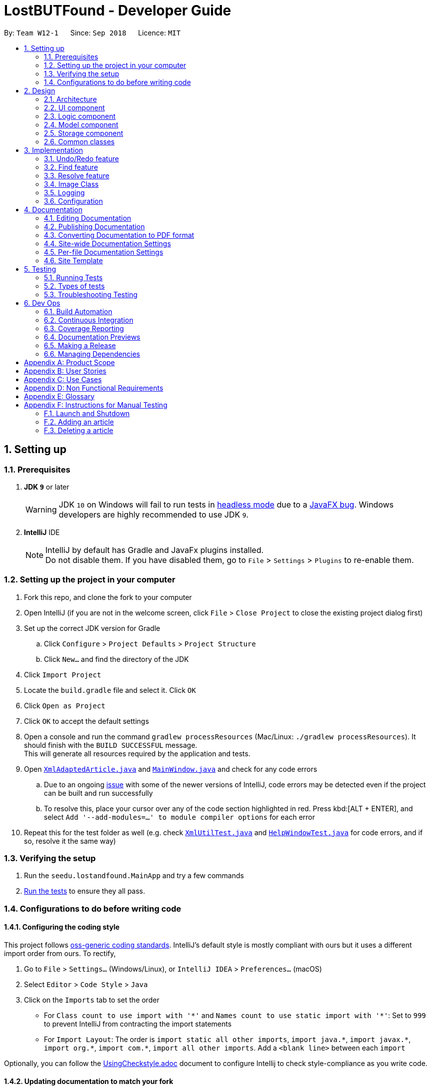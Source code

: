 = LostBUTFound - Developer Guide
:site-section: DeveloperGuide
:toc:
:toc-title:
:toc-placement: preamble
:sectnums:
:imagesDir: images
:stylesDir: stylesheets
:xrefstyle: full
ifdef::env-github[]
:tip-caption: :bulb:
:note-caption: :information_source:
:warning-caption: :warning:
:experimental:
endif::[]
:repoURL: https://github.com/se-edu/addressbook-level4/tree/master

By: `Team W12-1`      Since: `Sep 2018`      Licence: `MIT`

== Setting up

=== Prerequisites

. *JDK `9`* or later
+
[WARNING]
JDK `10` on Windows will fail to run tests in <<UsingGradle#Running-Tests, headless mode>> due to a https://github.com/javafxports/openjdk-jfx/issues/66[JavaFX bug].
Windows developers are highly recommended to use JDK `9`.

. *IntelliJ* IDE
+
[NOTE]
IntelliJ by default has Gradle and JavaFx plugins installed. +
Do not disable them. If you have disabled them, go to `File` > `Settings` > `Plugins` to re-enable them.


=== Setting up the project in your computer

. Fork this repo, and clone the fork to your computer
. Open IntelliJ (if you are not in the welcome screen, click `File` > `Close Project` to close the existing project dialog first)
. Set up the correct JDK version for Gradle
.. Click `Configure` > `Project Defaults` > `Project Structure`
.. Click `New...` and find the directory of the JDK
. Click `Import Project`
. Locate the `build.gradle` file and select it. Click `OK`
. Click `Open as Project`
. Click `OK` to accept the default settings
. Open a console and run the command `gradlew processResources` (Mac/Linux: `./gradlew processResources`). It should finish with the `BUILD SUCCESSFUL` message. +
This will generate all resources required by the application and tests.
. Open link:{repoURL}/src/main/java/seedu/lostandfound/storage/XmlAdaptedArticle.java[`XmlAdaptedArticle.java`] and link:{repoURL}/src/main/java/seedu/lostandfound/ui/MainWindow.java[`MainWindow.java`] and check for any code errors
.. Due to an ongoing https://youtrack.jetbrains.com/issue/IDEA-189060[issue] with some of the newer versions of IntelliJ, code errors may be detected even if the project can be built and run successfully
.. To resolve this, place your cursor over any of the code section highlighted in red. Press kbd:[ALT + ENTER], and select `Add '--add-modules=...' to module compiler options` for each error
. Repeat this for the test folder as well (e.g. check link:{repoURL}/src/test/java/seedu/lostandfound/commons/util/XmlUtilTest.java[`XmlUtilTest.java`] and link:{repoURL}/src/test/java/seedu/lostandfound/ui/HelpWindowTest.java[`HelpWindowTest.java`] for code errors, and if so, resolve it the same way)

=== Verifying the setup

. Run the `seedu.lostandfound.MainApp` and try a few commands
. <<Testing,Run the tests>> to ensure they all pass.

=== Configurations to do before writing code

==== Configuring the coding style

This project follows https://github.com/oss-generic/process/blob/master/docs/CodingStandards.adoc[oss-generic coding standards]. IntelliJ's default style is mostly compliant with ours but it uses a different import order from ours. To rectify,

. Go to `File` > `Settings...` (Windows/Linux), or `IntelliJ IDEA` > `Preferences...` (macOS)
. Select `Editor` > `Code Style` > `Java`
. Click on the `Imports` tab to set the order

* For `Class count to use import with '\*'` and `Names count to use static import with '*'`: Set to `999` to prevent IntelliJ from contracting the import statements
* For `Import Layout`: The order is `import static all other imports`, `import java.\*`, `import javax.*`, `import org.\*`, `import com.*`, `import all other imports`. Add a `<blank line>` between each `import`

Optionally, you can follow the <<UsingCheckstyle#, UsingCheckstyle.adoc>> document to configure Intellij to check style-compliance as you write code.

==== Updating documentation to match your fork

After forking the repo, the documentation will still have the SE-EDU branding and refer to the `se-edu/articlelist-level4` repo.

If you plan to develop this fork as a separate product (i.e. instead of contributing to `se-edu/articlelist-level4`), you should do the following:

. Configure the <<Docs-SiteWideDocSettings, site-wide documentation settings>> in link:{repoURL}/build.gradle[`build.gradle`], such as the `site-name`, to suit your own project.

. Replace the URL in the attribute `repoURL` in link:{repoURL}/docs/DeveloperGuide.adoc[`DeveloperGuide.adoc`] and link:{repoURL}/docs/UserGuide.adoc[`UserGuide.adoc`] with the URL of your fork.

==== Setting up CI

Set up Travis to perform Continuous Integration (CI) for your fork. See <<UsingTravis#, UsingTravis.adoc>> to learn how to set it up.

After setting up Travis, you can optionally set up coverage reporting for your team fork (see <<UsingCoveralls#, UsingCoveralls.adoc>>).

[NOTE]
Coverage reporting could be useful for a team repository that hosts the final version but it is not that useful for your personal fork.

Optionally, you can set up AppVeyor as a second CI (see <<UsingAppVeyor#, UsingAppVeyor.adoc>>).

[NOTE]
Having both Travis and AppVeyor ensures your App works on both Unix-based platforms and Windows-based platforms (Travis is Unix-based and AppVeyor is Windows-based)

==== Getting started with coding

When you are ready to start coding,

1. Get some sense of the overall design by reading <<Design-Architecture>>.
2. Take a look at <<GetStartedProgramming>>.

== Design

[[Design-Architecture]]
=== Architecture

.Architecture Diagram
image::Architecture.png[width="600"]

The *_Architecture Diagram_* given above explains the high-level design of the App. Given below is a quick overview of each component.

[TIP]
The `.pptx` files used to create diagrams in this document can be found in the link:{repoURL}/docs/diagrams/[diagrams] folder. To update a diagram, modify the diagram in the pptx file, select the objects of the diagram, and choose `Save as picture`.

`Main` has only one class called link:{repoURL}/src/main/java/seedu/lostandfound/MainApp.java[`MainApp`]. It is responsible for,

* At app launch: Initializes the components in the correct sequence, and connects them up with each other.
* At shut down: Shuts down the components and invokes cleanup method where necessary.

<<Design-Commons,*`Commons`*>> represents a collection of classes used by multiple other components. Two of those classes play important roles at the architecture level.

* `EventsCenter` : This class (written using https://github.com/google/guava/wiki/EventBusExplained[Google's Event Bus library]) is used by components to communicate with other components using events (i.e. a form of _Event Driven_ design)
* `LogsCenter` : Used by many classes to write log messages to the App's log file.

The rest of the App consists of four components.

* <<Design-Ui,*`UI`*>>: The UI of the App.
* <<Design-Logic,*`Logic`*>>: The command executor.
* <<Design-Model,*`Model`*>>: Holds the data of the App in-memory.
* <<Design-Storage,*`Storage`*>>: Reads data from, and writes data to, the hard disk.

Each of the four components

* Defines its _API_ in an `interface` with the same name as the Component.
* Exposes its functionality using a `{Component Name}Manager` class.

For example, the `Logic` component (see the class diagram given below) defines it's API in the `Logic.java` interface and exposes its functionality using the `LogicManager.java` class.

.Class Diagram of the Logic Component
image::LogicClassDiagram.png[width="800"]

[discrete]
==== Events-Driven nature of the design

The _Sequence Diagram_ below shows how the components interact for the scenario where the user issues the command `delete 1`.

.Component interactions for `delete 1` command (part 1)
image::SDforDeleteArticle.png[width="800"]

[NOTE]
Note how the `Model` simply raises a `ArticleListChangedEvent` when the article list data are changed, instead of asking the `Storage` to save the updates to the hard disk.

The diagram below shows how the `EventsCenter` reacts to that event, which eventually results in the updates being saved to the hard disk and the status bar of the UI being updated to reflect the 'Last Updated' time.

.Component interactions for `delete 1` command (part 2)
image::SDforDeleteArticleEventHandling.png[width="800"]

[NOTE]
Note how the event is propagated through the `EventsCenter` to the `Storage` and `UI` without `Model` having to be coupled to either of them. This is an example of how this Event Driven approach helps us reduce direct coupling between components.

The sections below give more details of each component.

[[Design-Ui]]
=== UI component

.Structure of the UI Component
image::UiClassDiagram.png[width="800"]

*API* : link:{repoURL}/src/main/java/seedu/lostandfound/ui/Ui.java[`Ui.java`]

The UI consists of a `MainWindow` that is made up of parts e.g.`CommandBox`, `ResultDisplay`, `ArticleListPanel`, `StatusBarFooter`, `BrowserPanel` etc. All these, including the `MainWindow`, inherit from the abstract `UiPart` class.

The `UI` component uses JavaFx UI framework. The layout of these UI parts are defined in matching `.fxml` files that are in the `src/main/resources/view` folder. For example, the layout of the link:{repoURL}/src/main/java/seedu/lostandfound/ui/MainWindow.java[`MainWindow`] is specified in link:{repoURL}/src/main/resources/view/MainWindow.fxml[`MainWindow.fxml`]

The `UI` component,

* Executes user commands using the `Logic` component.
* Binds itself to some data in the `Model` so that the UI can auto-update when data in the `Model` change.
* Responds to events raised from various parts of the App and updates the UI accordingly.

[[Design-Logic]]
=== Logic component

[[fig-LogicClassDiagram]]
.Structure of the Logic Component
image::LogicClassDiagram.png[width="800"]

*API* :
link:{repoURL}/src/main/java/seedu/lostandfound/logic/Logic.java[`Logic.java`]

.  `Logic` uses the `ArticleListParser` class to parse the user command.
.  This results in a `Command` object which is executed by the `LogicManager`.
.  The command execution can affect the `Model` (e.g. adding a article) and/or raise events.
.  The result of the command execution is encapsulated as a `CommandResult` object which is passed back to the `Ui`.

Given below is the Sequence Diagram for interactions within the `Logic` component for the `execute("delete 1")` API call.

.Interactions Inside the Logic Component for the `delete 1` Command
image::DeleteArticleSdForLogic.png[width="800"]

[[Design-Model]]
=== Model component

.Structure of the Model Component
image::ModelClassDiagram.png[width="800"]

*API* : link:{repoURL}/src/main/java/seedu/lostandfound/model/Model.java[`Model.java`]

The `Model`,

* stores a `UserPref` object that represents the user's preferences.
* stores the article list data.
* exposes an unmodifiable `ObservableList<Article>` that can be 'observed' e.g. the UI can be bound to this list so that the UI automatically updates when the data in the list change.
* does not depend on any of the other three components.

[NOTE]
As a more OOP model, we can store a `Tag` list in `article list`, which `Article` can reference. This would allow `article list` to only require one `Tag` object per unique `Tag`, instead of each `Article` needing their own `Tag` object. An example of how such a model may look like is given below. +
 +
image:ModelClassBetterOopDiagram.png[width="800"]

[[Design-Storage]]
=== Storage component

.Structure of the Storage Component
image::StorageClassDiagram.png[width="800"]

*API* : link:{repoURL}/src/main/java/seedu/lostandfound/storage/Storage.java[`Storage.java`]

The `Storage` component,

* can save `UserPref` objects in json format and read it back.
* can save the article list data in xml format and read it back.

[[Design-Commons]]
=== Common classes

Classes used by multiple components are in the `seedu.articlelist.commons` package.

== Implementation

This section describes some noteworthy details on how certain features are implemented.

// tag::undoredo[]
=== Undo/Redo feature
==== Current Implementation

The undo/redo mechanism is facilitated by `VersionedArticleList`.
It extends `ArticleList` with an undo/redo history, stored internally as an `articleListStateList` and `currentStatePointer`.
Additionally, it implements the following operations:

* `VersionedArticleList#commit()` -- Saves the current article list state in its history.
* `VersionedArticleList#undo()` -- Restores the previous article list state from its history.
* `VersionedArticleList#redo()` -- Restores a previously undone article list state from its history.

These operations are exposed in the `Model` interface as `Model#commitArticleList()`, `Model#undoArticleList()` and `Model#redoArticleList()` respectively.

Given below is an example usage scenario and how the undo/redo mechanism behaves at each step.

Step 1. The user launches the application for the first time. The `VersionedArticleList` will be initialized with the initial article list state, and the `currentStatePointer` pointing to that single article list state.

image::UndoRedoStartingStateListDiagram.png[width="800"]

Step 2. The user executes `delete 5` command to delete the 5th article in the article list. The `delete` command calls `Model#commitArticleList()`, causing the modified state of the article list after the `delete 5` command executes to be saved in the `articleListStateList`, and the `currentStatePointer` is shifted to the newly inserted article list state.

image::UndoRedoNewCommand1StateListDiagram.png[width="800"]

Step 3. The user executes `add n/Wallet ...` to add a new article. The `add` command also calls `Model#commitArticleList()`, causing another modified article list state to be saved into the `articleListStateList`.

image::UndoRedoNewCommand2StateListDiagram.png[width="800"]

[NOTE]
If a command fails its execution, it will not call `Model#commitArticleList()`, so the article list state will not be saved into the `articleListStateList`.

Step 4. The user now decides that adding the article was a mistake, and decides to undo that action by executing the `undo` command. The `undo` command will call `Model#undoArticleList()`, which will shift the `currentStatePointer` once to the left, pointing it to the previous article list state, and restores the article list to that state.

image::UndoRedoExecuteUndoStateListDiagram.png[width="800"]

[NOTE]
If the `currentStatePointer` is at index 0, pointing to the initial article list state, then there are no previous article list states to restore. The `undo` command uses `Model#canUndoArticleList()` to check if this is the case. If so, it will return an error to the user rather than attempting to perform the undo.

The following sequence diagram shows how the undo operation works:

image::UndoRedoSequenceDiagram.png[width="800"]

The `redo` command does the opposite -- it calls `Model#redoArticleList()`, which shifts the `currentStatePointer` once to the right, pointing to the previously undone state, and restores the article list to that state.

[NOTE]
If the `currentStatePointer` is at index `articleListStateList.size() - 1`, pointing to the latest article list state, then there are no undone article list states to restore. The `redo` command uses `Model#canRedoArticleList()` to check if this is the case. If so, it will return an error to the user rather than attempting to perform the redo.

Step 5. The user then decides to execute the command `list`. Commands that do not modify the article list, such as `list`, will usually not call `Model#commitArticleList()`, `Model#undoArticleList()` or `Model#redoArticleList()`. Thus, the `articleListStateList` remains unchanged.

image::UndoRedoNewCommand3StateListDiagram.png[width="800"]

Step 6. The user executes `clear`, which calls `Model#commitArticleList()`. Since the `currentStatePointer` is not pointing at the end of the `articleListStateList`, all article list states after the `currentStatePointer` will be purged. We designed it this way because it no longer makes sense to redo the `add n/Wallet ...` command. This is the behavior that most modern desktop applications follow.

image::UndoRedoNewCommand4StateListDiagram.png[width="800"]

The following activity diagram summarizes what happens when a user executes a new command:

image::UndoRedoActivityDiagram.png[width="650"]

==== Design Considerations

===== Aspect: How undo & redo executes

* **Alternative 1 (current choice):** Saves the entire article list.
** Pros: Easy to implement.
** Cons: May have performance issues in terms of memory usage.
* **Alternative 2:** Individual command knows how to undo/redo by itself.
** Pros: Will use less memory (e.g. for `delete`, just save the article being deleted).
** Cons: We must ensure that the implementation of each individual command are correct.

===== Aspect: Data structure to support the undo/redo commands

* **Alternative 1 (current choice):** Use a list to store the history of article list states.
** Pros: Easy for new Computer Science student undergraduates to understand, who are likely to be the new incoming developers of our project.
** Cons: Logic is duplicated twice. For example, when a new command is executed, we must remember to update both `HistoryManager` and `VersionedArticleList`.
* **Alternative 2:** Use `HistoryManager` for undo/redo
** Pros: We do not need to maintain a separate list, and just reuse what is already in the codebase.
** Cons: Requires dealing with commands that have already been undone: We must remember to skip these commands. Violates Single Responsibility Principle and Separation of Concerns as `HistoryManager` now needs to do two different things.
// end::undoredo[]

// tag::find[]
=== Find feature
The `find-(FIELD)` command allows users to find unresolved articles by `name`, `description` or `finder` with keywords. The command finds all article whose fields contain all of the given keywords.

==== Current Implementation
The below diagram illustrates the interaction between the `Logic` and `Model` components in finding an article with the specified keyword. In this example, `find-n wallet` command was executed.

image::FindSequenceDiagram.PNG[width="800"]

The `find-(FIELD)` command input is passed into an ArticleListParser object. The ArticleListParser reads the command word `find` and creates a `FindCommandParser` object that further parses the command input and creates a `FindCommand`. The `FindCommand` filters the the article list based on the keywords and updates the `Model` component on changes in the filtered article list.

The `find` command is facilitated by the `Predicate` class, which have a number of predicates that determine the fields ad type of keyword matching that are supported by the search. The diagram below shows the different predicates implemented.

image::PredicateClassDiagram.PNG[width="800"]

The following code snippet shows an example of one type of predicate - `ResolvedAndContainsKeywordsPredicate`. If no keywords are given, all resolved articles will be returned. If keywords are given, all fields of an Article object will be matched.

[source,java]
public boolean test(Article article) {
        if (keywords.isEmpty()) {
            return article.getIsResolved();
        }
        return article.getIsResolved()
                && (keywords.stream().anyMatch(keyword ->
                StringUtil.containsWordIgnoreCase(article.getName().fullName, keyword))
                || keywords.stream().anyMatch(keyword ->
                StringUtil.containsWordIgnoreCase(article.getPhone().value, keyword))
                || keywords.stream().anyMatch(keyword ->
                StringUtil.containsWordIgnoreCase(article.getEmail().value, keyword))
                || keywords.stream().anyMatch(keyword ->
                StringUtil.containsWordIgnoreCase(article.getDescription().value, keyword))
                || keywords.stream().anyMatch(keyword ->
                StringUtil.containsWordIgnoreCase(article.getFinder().fullName, keyword))
                || keywords.stream().anyMatch(keyword ->
                StringUtil.containsWordIgnoreCase(article.getOwner().fullName, keyword))
                || keywords.stream().anyMatch(keyword ->
                StringUtil.containsWordIgnoreCase(article.getStringTags(), keyword)));
    }

==== Design Considerations
===== Aspect: Keyword matching
* **Alternative 1 (current choice):** Match all of the keywords
** Pros: Find command would be more targeted and precise.
** Cons: User cannot find multiple articles using multiple keywords at the same time.
* **Alternative 2:** Match any of the keywords
** Pros: User can find multiple articles using multiple keywords at the same time.
** Cons: Harder for user to accurately find a specific article if there are multiple articles with the same keywords.
* **Alternative 3:** Approximate matching
** Pros: User can easily find articles even if they are unsure of the keywords.
** Cons: Harder to implement the find feature.

// end::find[]

// tag::resolve[]
=== Resolve feature
The `resolve` command allows users to resolve articles when they are claimed but the owner.

==== Current Implementation
The below diagram illustrates the interaction between the `Logic` and `Model` components in resolving an article.

image::ResolveSequenceDiagram.PNG[width="800"]

The `resolve` command input is passed into an ArticleListParser object. The ArticleListParser reads the command word `resolve` and creates a `ResolveCommandParser` object that further parses the command input and creates a `ResolveCommand`. The `ResolveCommand` then updates the article with the new information and updates the `Model` component on changes in the filtered unresolved article list.

The following activity diagram shows the workflow when resolving an article.

image::ResolveActivityDiagram.PNG[width="800"]

In the ResolveCommand, a new `Article` object is created directly with the following information:

[source,java]
Article editedArticle = new Article(articleToEdit.getName(), articleToEdit.getPhone(),
    articleToEdit.getEmail(), articleToEdit.getDescription(),
        articleToEdit.getFinder(), owner, SET_ISRESOLVED,
            articleToEdit.getTags());

Unlike the `edit` command where there can be multiple fields edited, only 2 fields - `owner` and `isResolved` is changed for the `resolve` feature. The `isResolved` field is set to `true`, and  once the `owner` field is parsed and accepted, a new `Article` object can be created. The Article would have the same data as the target Article, except for the new `owner` and `isResolved` field. The target Article will be replaced with the newly created Article.

==== Design Considerations
===== Aspect: changing the owner and isResolved field
* **Alternative 1 (current choice):** Create a new `Article` object
** Pros: Easy implementation without affecting other functions.
** Cons: Parsing and exception handling would have to be added to the feature.
* **Alternative 2:** Call the `EditCommand` method
** Pros: Use of existing function to change the relevant fields.
** Cons: Increase coupling of project.

// end::resolve[]

// tag::imageclass[]
=== Image Class
Image class is created to introduce image into the ecosystem of the ArticleList with ease

==== Current Implementation
Current implementation of Image is possible with help of Sequence class, in which Sequence class is creating a unique id for any new image created, to ease the import of new image this is handled by `Image.create` as this method copies the image to the jar directory such that the original image can be deleted afterwards, and because of the unique id and writing it not on the same directory on update / edit make undo-redo operation po* **Alternative 2:** Creating it from random

image::imageclass.png[width="800"]

==== Design Considerations
* **Alternative 1 :** creating the image name from a hash
** Pros: If this is safe enough for git to use SHA-1 for commit message, it is good enough for us to use the image checksum as the name. or use stronger hash like SHA256 or even SHA-3 standard like KECCAK Hash
** Cons: We have weird and long names for the file and it's harder to refer to the specific file if the user needed it.
* **Alternative 2:** Creating it from random
** Pros: It is statistically impossible to create the same random twice if the word length is long enough.
** Cons: It would be super long name to reduce the effect of birthday problem collision and reducing error.
* **Alternative 2 (current implementation):** Sequence Class
** Pros: It's a sequence such that it is sequential, and the name generated would be super short, we can use this class for another thing as well to create such unique id.
** Cons: We have to create a class, introduce coupling and basically more work.
// end::imageclass[]

=== Logging

We are using `java.util.logging` package for logging. The `LogsCenter` class is used to manage the logging levels and logging destinations.

* The logging level can be controlled using the `logLevel` setting in the configuration file (See <<Implementation-Configuration>>)
* The `Logger` for a class can be obtained using `LogsCenter.getLogger(Class)` which will log messages according to the specified logging level
* Currently log messages are output through: `Console` and to a `.log` file.

*Logging Levels*

* `SEVERE` : Critical problem detected which may possibly cause the termination of the application
* `WARNING` : Can continue, but with caution
* `INFO` : Information showing the noteworthy actions by the App
* `FINE` : Details that is not usually noteworthy but may be useful in debugging e.g. print the actual list instead of just its size

[[Implementation-Configuration]]
=== Configuration

Certain properties of the application can be controlled (e.g App name, logging level) through the configuration file (default: `config.json`).

== Documentation

We use asciidoc for writing documentation.

[NOTE]
We chose asciidoc over Markdown because asciidoc, although a bit more complex than Markdown, provides more flexibility in formatting.

=== Editing Documentation

See <<UsingGradle#rendering-asciidoc-files, UsingGradle.adoc>> to learn how to render `.adoc` files locally to preview the end result of your edits.
Alternatively, you can download the AsciiDoc plugin for IntelliJ, which allows you to preview the changes you have made to your `.adoc` files in real-time.

=== Publishing Documentation

See <<UsingTravis#deploying-github-pages, UsingTravis.adoc>> to learn how to deploy GitHub Pages using Travis.

=== Converting Documentation to PDF format

We use https://www.google.com/chrome/browser/desktop/[Google Chrome] for converting documentation to PDF format, as Chrome's PDF engine preserves hyperlinks used in webpages.

Here are the steps to convert the project documentation files to PDF format.

.  Follow the instructions in <<UsingGradle#rendering-asciidoc-files, UsingGradle.adoc>> to convert the AsciiDoc files in the `docs/` directory to HTML format.
.  Go to your generated HTML files in the `build/docs` folder, right click on them and select `Open with` -> `Google Chrome`.
.  Within Chrome, click on the `Print` option in Chrome's menu.
.  Set the destination to `Save as PDF`, then click `Save` to save a copy of the file in PDF format. For best results, use the settings indicated in the screenshot below.

.Saving documentation as PDF files in Chrome
image::chrome_save_as_pdf.png[width="300"]

[[Docs-SiteWideDocSettings]]
=== Site-wide Documentation Settings

The link:{repoURL}/build.gradle[`build.gradle`] file specifies some project-specific https://asciidoctor.org/docs/user-manual/#attributes[asciidoc attributes] which affects how all documentation files within this project are rendered.

[TIP]
Attributes left unset in the `build.gradle` file will use their *default value*, if any.

[cols="1,2a,1", options="header"]
.List of site-wide attributes
|===
|Attribute name |Description |Default value

|`site-name`
|The name of the website.
If set, the name will be displayed near the top of the page.
|_not set_

|`site-githuburl`
|URL to the site's repository on https://github.com[GitHub].
Setting this will add a "View on GitHub" link in the navigation bar.
|_not set_

|`site-seedu`
|Define this attribute if the project is an official SE-EDU project.
This will render the SE-EDU navigation bar at the top of the page, and add some SE-EDU-specific navigation articles.
|_not set_

|===

[[Docs-PerFileDocSettings]]
=== Per-file Documentation Settings

Each `.adoc` file may also specify some file-specific https://asciidoctor.org/docs/user-manual/#attributes[asciidoc attributes] which affects how the file is rendered.

Asciidoctor's https://asciidoctor.org/docs/user-manual/#builtin-attributes[built-in attributes] may be specified and used as well.

[TIP]
Attributes left unset in `.adoc` files will use their *default value*, if any.

[cols="1,2a,1", options="header"]
.List of per-file attributes, excluding Asciidoctor's built-in attributes
|===
|Attribute name |Description |Default value

|`site-section`
|Site section that the document belongs to.
This will cause the associated article in the navigation bar to be highlighted.
One of: `UserGuide`, `DeveloperGuide`, ``LearningOutcomes``{asterisk}, `AboutUs`, `ContactUs`

_{asterisk} Official SE-EDU projects only_
|_not set_

|`no-site-header`
|Set this attribute to remove the site navigation bar.
|_not set_

|===

=== Site Template

The files in link:{repoURL}/docs/stylesheets[`docs/stylesheets`] are the https://developer.mozilla.org/en-US/docs/Web/CSS[CSS stylesheets] of the site.
You can modify them to change some properties of the site's design.

The files in link:{repoURL}/docs/templates[`docs/templates`] controls the rendering of `.adoc` files into HTML5.
These template files are written in a mixture of https://www.ruby-lang.org[Ruby] and http://slim-lang.com[Slim].

[WARNING]
====
Modifying the template files in link:{repoURL}/docs/templates[`docs/templates`] requires some knowledge and experience with Ruby and Asciidoctor's API.
You should only modify them if you need greater control over the site's layout than what stylesheets can provide.
The SE-EDU team does not provide support for modified template files.
====

[[Testing]]
== Testing

=== Running Tests

There are three ways to run tests.

[TIP]
The most reliable way to run tests is the 3rd one. The first two methods might fail some GUI tests due to platform/resolution-specific idiosyncrasies.

*Method 1: Using IntelliJ JUnit test runner*

* To run all tests, right-click on the `src/test/java` folder and choose `Run 'All Tests'`
* To run a subset of tests, you can right-click on a test package, test class, or a test and choose `Run 'ABC'`

*Method 2: Using Gradle*

* Open a console and run the command `gradlew clean allTests` (Mac/Linux: `./gradlew clean allTests`)

[NOTE]
See <<UsingGradle#, UsingGradle.adoc>> for more info on how to run tests using Gradle.

*Method 3: Using Gradle (headless)*

Thanks to the https://github.com/TestFX/TestFX[TestFX] library we use, our GUI tests can be run in the _headless_ mode. In the headless mode, GUI tests do not show up on the screen. That means the developer can do other things on the Computer while the tests are running.

To run tests in headless mode, open a console and run the command `gradlew clean headless allTests` (Mac/Linux: `./gradlew clean headless allTests`)

=== Types of tests

We have two types of tests:

.  *GUI Tests* - These are tests involving the GUI. They include,
.. _System Tests_ that test the entire App by simulating user actions on the GUI. These are in the `systemtests` package.
.. _Unit tests_ that test the individual components. These are in `seedu.lostandfound.ui` package.
.  *Non-GUI Tests* - These are tests not involving the GUI. They include,
..  _Unit tests_ targeting the lowest level methods/classes. +
e.g. `seedu.lostandfound.commons.StringUtilTest`
..  _Integration tests_ that are checking the integration of multiple code units (those code units are assumed to be working). +
e.g. `seedu.lostandfound.storage.StorageManagerTest`
..  Hybrids of unit and integration tests. These test are checking multiple code units as well as how the are connected together. +
e.g. `seedu.lostandfound.logic.LogicManagerTest`


=== Troubleshooting Testing
**Problem: `HelpWindowTest` fails with a `NullPointerException`.**

* Reason: One of its dependencies, `HelpWindow.html` in `src/main/resources/docs` is missing.
* Solution: Execute Gradle task `processResources`.

== Dev Ops

=== Build Automation

See <<UsingGradle#, UsingGradle.adoc>> to learn how to use Gradle for build automation.

=== Continuous Integration

We use https://travis-ci.org/[Travis CI] and https://www.appveyor.com/[AppVeyor] to perform _Continuous Integration_ on our projects. See <<UsingTravis#, UsingTravis.adoc>> and <<UsingAppVeyor#, UsingAppVeyor.adoc>> for more details.

=== Coverage Reporting

We use https://coveralls.io/[Coveralls] to track the code coverage of our projects. See <<UsingCoveralls#, UsingCoveralls.adoc>> for more details.

=== Documentation Previews
When a pull request has changes to asciidoc files, you can use https://www.netlify.com/[Netlify] to see a preview of how the HTML version of those asciidoc files will look like when the pull request is merged. See <<UsingNetlify#, UsingNetlify.adoc>> for more details.

=== Making a Release

Here are the steps to create a new release.

.  Update the version number in link:{repoURL}/src/main/java/seedu/lostandfound/MainApp.java[`MainApp.java`].
.  Generate a JAR file <<UsingGradle#creating-the-jar-file, using Gradle>>.
.  Tag the repo with the version number. e.g. `v0.1`
.  https://help.github.com/articles/creating-releases/[Create a new release using GitHub] and upload the JAR file you created.

=== Managing Dependencies

A project often depends on third-party libraries. For example, article list depends on the http://wiki.fasterxml.com/JacksonHome[Jackson library] for XML parsing. Managing these _dependencies_ can be automated using Gradle. For example, Gradle can download the dependencies automatically, which is better than these alternatives. +
a. Include those libraries in the repo (this bloats the repo size) +
b. Require developers to download those libraries manually (this creates extra work for developers)

//tag::user[]
[appendix]
== Product Scope

*Target user profile*: an administrator who

* has a need to manage a lot of lost and found articles
* prefer desktop apps over web equivalents
* can type fast
* prefer typing over mouse input
* is reasonably comfortable using CLI apps

*Value proposition*: make it faster and easier to manage lost and found articles compared to GUI apps.

[appendix]
== User Stories

Priorities: High (must have) - `* * \*`, Medium (nice to have) - `* \*`, Low (unlikely to have) - `*`

[width="59%",cols="22%,<23%,<25%,<30%",options="header",]
|=======================================================================
|Priority |As a ... |I want to ... |So that I can...
|`* * *` |new administrator |see usage instructions | Refer to instructions when I forget how to use the commands

|`* * *` |administrator who received a lost article|add an article | Make a new entry

|`* * *` |administrator |delete an article | Remove articles that are no longer relevant

|`* * *` |careless administrator |edit an article | Change details of an article that I made by mistake

|`* * *` |administrator |Set the photo of the article | Identify the article easily by sight

|`* * *` |administrator |Differentiate resolved and unresolved articles | Identify different types of articles easily

|`* * *` |detailed administrator |Show the number of listings| Keep track of the number of entries

|`* * *` |detailed administrator |View the details of a selected article| See the specific details of the article

|`* * *` |administrator who received a claim request |Find articles using the name of the article| Find the article easily

|`* *`   |administrator who received a claim request |Find articles with matching keywords in their description| Find the articles easily

|`* * *` |administrator who received a claim request|Resolve articles that have been claimed| Separate resolved and unresolved articles

|`* * *` |administrator who received a claim dispute|View resolved articles that have been previously claimed| Check the article's claim of ownership

|`* *`   |careless administrator |Undo the last n actions|Cancel actions I did by mistake

|`* *`   |careless administrator |Redo the last n actions|Cancel undo actions that I did by mistake


|=======================================================================


[appendix]
== Use Cases

(For all use cases below, the *System* is the `LostBUTFound` and the *Actor* is the `user`, unless specified otherwise)

[discrete]
=== Use Cases: Add article
*MSS*

1.  User requests to add article
2.  System adds the article
+
Use case ends.

*Extensions*

[none]
* 1a. The command format is invalid.
+
[none]
** 1b. System sends error message and command instruction to user.
+
Use case ends

[discrete]
=== Use Cases: Delete unresolved article
*MSS*

1.  User requests to list article
2.  System shows a list of unresolved articles
3.  User requests to delete a specific article from the list
4.  System deletes the article
+
Use case ends.

*Extensions*

[none]
* 2a. The list is empty
+
Use case ends.
* 2b. The given index is invalid.
+
Use case ends

[discrete]
=== Use Cases: Delete resolved article
*MSS*

1.  User requests to find list of resolved article
2.  System shows a list of resolved articles
3.  User requests to delete a specific article from the list
4.  System deletes the article
+
Use case ends.

*Extensions*

[none]
* 3a. The list is empty
+
Use case ends.
* 3b. The given index is invalid.
+
Use case ends

[discrete]
=== Use Cases: Find unresolved article by name
*MSS*

1.  User requests to find articles using keywords
2.  System shows a list of unresolved articles matching the given keywords
+
Use case ends.

*Extensions*

[none]
* 4a. Invalid command format
+
[none]
** 4aa. Systems sends error message to user
Use case ends.

[discrete]
=== Use Cases: Find resolved article by keyword
*MSS*

1.  User requests to find list of resolved article using keywords
2.  System shows a list of resolved articles matching the keywords
+
Use case ends.

*Extensions*

[none]
* 5a. Invalid command format
+
[none]
** 5aa. Systems sends error message to user
Use case ends.

[discrete]
=== Use Cases: Resolve article
*MSS*

1.  User requests to list article
2.  System shows a list of unresolved articles
3.  User requests to resolve a specific article from the list, along with the Owner's name
4.  System sets the state of the article to resolved
+
Use case ends.

*Extensions*

[none]
* 6a. The list is empty
+
Use case ends.
* 6b. The given index is invalid.
+
Use case ends

[discrete]
=== Use Cases: Edit description of a unresolved article
*MSS*

1.  User requests to list article
2.  System shows a list of unresolved articles
3.  User requests to set the description of a specific article from the list
4.  System changes the description of the article
+
Use case ends.

*Extensions*

[none]
* 7a. The list is empty
+
Use case ends.
* 7b. The given index is invalid.
+
Use case ends

[appendix]
== Non Functional Requirements

.  Should work on any <<mainstream-os,mainstream OS>> as long as it has Java `9` or higher installed.
.  Should be able to hold up to 1000 Articles without a noticeable sluggishness in performance for typical usage.
.  Should take less than 3 seconds to respond to each command on any <<mainstream-os,mainstream OS>>.
.  Should receive feedback after executing commands.
.  Should have correct error handling for unexpected behavior to prevent the application from crashing.
.  A user with above average typing speed for regular English text (i.e. not code, not system admin commands) should be able to accomplish most of the tasks faster using commands than using the mouse.
.  The commands and the function it provides should be clear to the user.
.  The user interface’s font and size should be legible by user.
.  Should be able to retain information in event of crash or force shutdown.

//end::user[]
[appendix]
== Glossary

[[mainstream-os]] Mainstream OS::
Windows, Linux, Unix, OS-X

[[private-contact-detail]] Private contact detail::
A contact detail that is not meant to be shared with others

[appendix]
== Instructions for Manual Testing

Given below are instructions to test the app manually.

[NOTE]
These instructions only provide a starting point for testers to work on; testers are expected to do more _exploratory_ testing.

=== Launch and Shutdown

. Initial launch

.. Download the jar file and copy into an empty folder
.. Double-click the jar file +
   Expected: Shows the GUI with a set of sample contacts. The window size may not be optimum.

. Saving window preferences

.. Resize the window to an optimum size. Move the window to a different location. Close the window.
.. Re-launch the app by double-clicking the jar file. +
   Expected: The most recent window size and location is retained.

=== Adding an article

. Adding an article to LostBUTFound

.. Prerequisites: No article in LostBUTFound has the same name and description as the article to be added.
.. Test case: `add` +
   Expected: First contact is deleted from the list. Details of the deleted contact shown in the status message. Timestamp in the status bar is updated.
.. Test case: `delete 0` +
   Expected: No article is deleted. Error details shown in the status message. Status bar remains the same.
.. Other incorrect delete commands to try: `delete`, `delete x` (where x is larger than the list size) _{give more}_ +
   Expected: Similar to previous.

=== Deleting a article

. Deleting a article while all articles are listed

.. Prerequisites: List all articles using the `list` command. Multiple articles in the list.
.. Test case: `delete 1` +
   Expected: First contact is deleted from the list. Details of the deleted contact shown in the status message. Timestamp in the status bar is updated.
.. Test case: `delete 0` +
   Expected: No article is deleted. Error details shown in the status message. Status bar remains the same.
.. Other incorrect delete commands to try: `delete`, `delete x` (where x is larger than the list size) _{give more}_ +
   Expected: Similar to previous.

